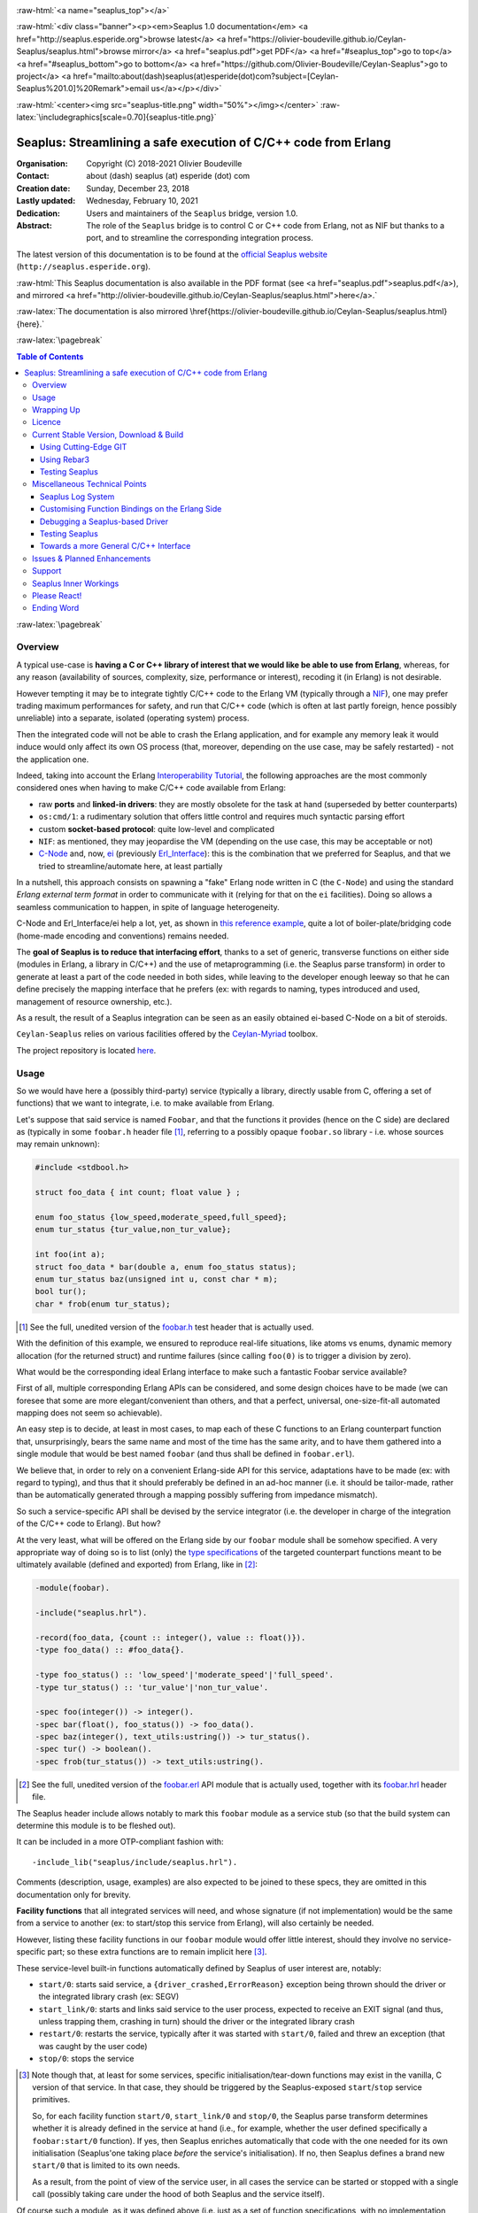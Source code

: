 
.. _Top:


.. title:: Welcome to the Ceylan-Seaplus 1.0 documentation

.. comment stylesheet specified through GNUmakefile


.. role:: raw-html(raw)
   :format: html

.. role:: raw-latex(raw)
   :format: latex

.. comment Would appear too late, can only be an be used only in preamble:
.. comment :raw-latex:`\usepackage{graphicx}`
.. comment As a result, in this document at least a '.. figure:: XXXX' must
.. exist, otherwise: 'Undefined control sequence \includegraphics.'.


:raw-html:`<a name="seaplus_top"></a>`

:raw-html:`<div class="banner"><p><em>Seaplus 1.0 documentation</em> <a href="http://seaplus.esperide.org">browse latest</a> <a href="https://olivier-boudeville.github.io/Ceylan-Seaplus/seaplus.html">browse mirror</a> <a href="seaplus.pdf">get PDF</a> <a href="#seaplus_top">go to top</a> <a href="#seaplus_bottom">go to bottom</a> <a href="https://github.com/Olivier-Boudeville/Ceylan-Seaplus">go to project</a> <a href="mailto:about(dash)seaplus(at)esperide(dot)com?subject=[Ceylan-Seaplus%201.0]%20Remark">email us</a></p></div>`



:raw-html:`<center><img src="seaplus-title.png" width="50%"></img></center>`
:raw-latex:`\includegraphics[scale=0.70]{seaplus-title.png}`




----------------------------------------------------------------
Seaplus: Streamlining a safe execution of C/C++ code from Erlang
----------------------------------------------------------------


:Organisation: Copyright (C) 2018-2021 Olivier Boudeville
:Contact: about (dash) seaplus (at) esperide (dot) com
:Creation date: Sunday, December 23, 2018
:Lastly updated: Wednesday, February 10, 2021
:Dedication: Users and maintainers of the ``Seaplus`` bridge, version 1.0.
:Abstract:

	The role of the ``Seaplus`` bridge is to control C or C++ code from Erlang, not as NIF but thanks to a port, and to streamline the corresponding integration process.


.. meta::
   :keywords: Seaplus, C, C++, integration, interface, bridge, Erlang


The latest version of this documentation is to be found at the `official Seaplus website <http://seaplus.esperide.org>`_ (``http://seaplus.esperide.org``).

:raw-html:`This Seaplus documentation is also available in the PDF format (see <a href="seaplus.pdf">seaplus.pdf</a>), and mirrored <a href="http://olivier-boudeville.github.io/Ceylan-Seaplus/seaplus.html">here</a>.`

:raw-latex:`The documentation is also mirrored \href{https://olivier-boudeville.github.io/Ceylan-Seaplus/seaplus.html}{here}.`




:raw-latex:`\pagebreak`



.. _`table of contents`:


.. contents:: Table of Contents
  :depth: 3


:raw-latex:`\pagebreak`


Overview
========

A typical use-case is **having a C or C++ library of interest that we would like be able to use from Erlang**, whereas, for any reason (availability of sources, complexity, size, performance or interest), recoding it (in Erlang) is not desirable.

However tempting it may be to integrate tightly C/C++ code to the Erlang VM (typically through a `NIF <http://erlang.org/doc/tutorial/nif.html>`_), one may prefer trading maximum performances for safety, and run that C/C++ code (which is often at last partly foreign, hence possibly unreliable) into a separate, isolated (operating system) process.

Then the integrated code will not be able to crash the Erlang application, and for example any memory leak it would induce would only affect its own OS process (that, moreover, depending on the use case, may be safely restarted) - not the application one.

Indeed, taking into account the Erlang `Interoperability Tutorial <http://erlang.org/doc/tutorial/users_guide.html>`_, the following approaches are the most commonly considered ones when having to make C/C++ code available from Erlang:

- raw **ports** and **linked-in drivers**: they are mostly obsolete for the task at hand (superseded by better counterparts)
- ``os:cmd/1``: a rudimentary solution that offers little control and requires much syntactic parsing effort
- custom **socket-based protocol**: quite low-level and complicated
- ``NIF``: as mentioned, they may jeopardise the VM (depending on the use case, this may be acceptable or not)
- `C-Node <http://erlang.org/doc/tutorial/cnode.html>`_ and, now, `ei <http://erlang.org/doc/man/ei.html>`_ (previously `Erl_Interface <http://erlang.org/doc/tutorial/erl_interface.html>`_): this is the combination that we preferred for Seaplus, and that we tried to streamline/automate here, at least partially

In a nutshell, this approach consists on spawning a "fake" Erlang node written in C (the ``C-Node``) and using the standard *Erlang external term format* in order to communicate with it (relying for that on the ``ei`` facilities). Doing so allows a seamless communication to happen, in spite of language heterogeneity.

C-Node and Erl_Interface/ei help a lot, yet, as shown in `this reference example <http://erlang.org/doc/tutorial/erl_interface.html#erlang-program>`_, quite a lot of boiler-plate/bridging code (home-made encoding and conventions) remains needed.

The **goal of Seaplus is to reduce that interfacing effort**, thanks to a set of generic, transverse functions on either side (modules in Erlang, a library in C/C++) and the use of metaprogramming (i.e. the Seaplus parse transform) in order to generate at least a part of the code needed in both sides, while leaving to the developer enough leeway so that he can define precisely the mapping interface that he prefers (ex: with regards to naming, types introduced and used, management of resource ownership, etc.).

As a result, the result of a Seaplus integration can be seen as an easily obtained ei-based C-Node on a bit of steroids.

``Ceylan-Seaplus`` relies on various facilities offered by the `Ceylan-Myriad <http://myriad.esperide.org>`_ toolbox.

The project repository is located `here <https://github.com/Olivier-Boudeville/Ceylan-Seaplus>`_.


Usage
=====

So we would have here a (possibly third-party) service (typically a library, directly usable from C, offering a set of functions) that we want to integrate, i.e. to make available from Erlang.

Let's suppose that said service is named ``Foobar``, and that the functions it provides (hence on the C side) are declared as (typically in some ``foobar.h`` header file [#]_, referring to a possibly opaque ``foobar.so`` library - i.e. whose sources may remain unknown):

.. code:: c

  #include <stdbool.h>

  struct foo_data { int count; float value } ;

  enum foo_status {low_speed,moderate_speed,full_speed};
  enum tur_status {tur_value,non_tur_value};

  int foo(int a);
  struct foo_data * bar(double a, enum foo_status status);
  enum tur_status baz(unsigned int u, const char * m);
  bool tur();
  char * frob(enum tur_status);


.. [#] See the full, unedited version of the `foobar.h <https://github.com/Olivier-Boudeville/Ceylan-Seaplus/blob/master/test/c-test/foobar/inc/foobar.h>`_ test header that is actually used.



With the definition of this example, we ensured to reproduce real-life situations, like atoms vs enums, dynamic memory allocation (for the returned struct) and runtime failures (since calling ``foo(0)`` is to trigger a division by zero).

What would be the corresponding ideal Erlang interface to make such a fantastic Foobar service available?

First of all, multiple corresponding Erlang APIs can be considered, and some design choices have to be made (we can foresee that some are more elegant/convenient than others, and that a perfect, universal, one-size-fit-all automated mapping does not seem so achievable).

An easy step is to decide, at least in most cases, to map each of these C functions to an Erlang counterpart function that, unsurprisingly, bears the same name and most of the time has the same arity, and to have them gathered into a single module that would be best named ``foobar`` (and thus shall be defined in ``foobar.erl``).

We believe that, in order to rely on a convenient Erlang-side API for this service, adaptations have to be made (ex: with regard to typing), and thus that it should preferably be defined in an ad-hoc manner (i.e. it should be tailor-made, rather than be automatically generated through a mapping possibly suffering from impedance mismatch).

So such a service-specific API shall be devised by the service integrator (i.e. the developer in charge of the integration of the C/C++ code to Erlang). But how?

At the very least, what will be offered on the Erlang side by our ``foobar`` module shall be somehow specified. A very appropriate way of doing so is to list (only) the `type specifications <http://erlang.org/doc/reference_manual/typespec.html>`_ of the targeted counterpart functions meant to be ultimately available (defined and exported) from Erlang, like in [#]_:

.. code:: erlang

 -module(foobar).

 -include("seaplus.hrl").

 -record(foo_data, {count :: integer(), value :: float()}).
 -type foo_data() :: #foo_data{}.

 -type foo_status() :: 'low_speed'|'moderate_speed'|'full_speed'.
 -type tur_status() :: 'tur_value'|'non_tur_value'.

 -spec foo(integer()) -> integer().
 -spec bar(float(), foo_status()) -> foo_data().
 -spec baz(integer(), text_utils:ustring()) -> tur_status().
 -spec tur() -> boolean().
 -spec frob(tur_status()) -> text_utils:ustring().

.. [#] See the full, unedited version of the `foobar.erl <https://github.com/Olivier-Boudeville/Ceylan-Seaplus/blob/master/test/c-test/foobar.erl>`_ API module that is actually used, together with its `foobar.hrl <https://github.com/Olivier-Boudeville/Ceylan-Seaplus/blob/master/test/c-test/foobar.hrl>`_ header file.

.. comment Not relevant anymore: Note that some pseudo-builtin types (like ``void/0`` or ``maybe/1``) are introduced here thanks to the use of Myriad - this does not matter for the current topic.

The Seaplus header include allows notably to mark this ``foobar`` module as a service stub (so that the build system can determine this module is to be fleshed out).

It can be included in a more OTP-compliant fashion with::

 -include_lib("seaplus/include/seaplus.hrl").

Comments (description, usage, examples) are also expected to be joined to these specs, they are omitted in this documentation only for brevity.

**Facility functions** that all integrated services will need, and whose signature (if not implementation) would be the same from a service to another (ex: to start/stop this service from Erlang), will also certainly be needed.

However, listing these facility functions in our ``foobar`` module would offer little interest, should they involve no service-specific part; so these extra functions are to remain implicit here [#]_.

These service-level built-in functions automatically defined by Seaplus of user interest are, notably:

- ``start/0``: starts said service, a ``{driver_crashed,ErrorReason}`` exception being thrown should the driver or the integrated library crash (ex: SEGV)
- ``start_link/0``: starts and links said service to the user process, expected to receive an EXIT signal (and thus, unless trapping them, crashing in turn) should the driver or the integrated library crash
- ``restart/0``: restarts the service, typically after it was started with ``start/0``, failed and threw an exception (that was caught by the user code)
- ``stop/0``: stops the service


.. [#] Note though that, at least for some services, specific initialisation/tear-down functions may exist in the vanilla, C version of that service. In that case, they should be triggered by the Seaplus-exposed ``start``/``stop`` service primitives.

	   So, for each facility function ``start/0``, ``start_link/0`` and ``stop/0``, the Seaplus parse transform determines whether it is already defined in the service at hand (i.e., for example, whether the user defined specifically a ``foobar:start/0`` function). If yes, then Seaplus enriches automatically that code with the one needed for its own initialisation (Seaplus'one taking place *before* the service's initialisation). If no, then Seaplus defines a brand new ``start/0`` that is limited to its own needs.

	   As a result, from the point of view of the service user, in all cases the service can be started or stopped with a single call (possibly taking care under the hood of both Seaplus and the service itself).


Of course such a module, as it was defined above (i.e. just as a set of function specifications, with no implementation thereof), is useless and would not even compile as such. But the Seaplus parse transform will automatically enrich and transform it so that, once the C part (the driver) is available, the ``Foobar`` service becomes fully usable from Erlang, with no extra boilerplate code to be added by the Erlang integrator.

More precisely, for each of the function type specifications defined by the user in that module, a corresponding bridging implementation will be generated on the Erlang side and added (unless the ``foobar`` module already includes one, so that the user can selectively override the Seaplus code generation), whilst all the needed facility functions will be included as well.

Here is a corresponding (mostly meaningless) usage example [#]_ of this ``foobar`` module, when executed from any given process (ex: a test one):

.. code:: erlang

  foobar:start(),
  MyFooData = foobar:bar(3.14,full_speed),
  NewCount = foobar:foo(MyFooData#foo_data.count),
  Res = case foobar:tur() of
	true ->
	  foobar:baz(NewCount,"Hello");
	false ->
	  non_tur_value
  end,
  io:format("Having: ~s~n",[foobar:frob(Res)]),
  foobar:stop().


.. [#] See the full, unedited, richer version of the `foobar_test.erl <https://github.com/Olivier-Boudeville/Ceylan-Seaplus/blob/master/test/c-test/foobar_test.erl>`_ module used to test the Erlang-integrated service (emulating an actual use of that service).


At this point, one may think that, thanks to these function specs, the full counterpart C bridging code might have been automagically generated as well, in the same movement as the Erlang bridging code? Unfortunately, not exactly! At least, not yet; maybe some day (if ever possible and tractable). Currently: only *parts* of it are generated.

C-side elements will have been produced indeed by the Seaplus parse-transform (notably the function mapping include, used to map functions on either sides, and also, if not already existing, a compilable template of the C driver), but the conversion (thanks to `ei <http://erlang.org/doc/man/ei.html>`_ now) from the Erlang terms received by the port into arguments that will feed the C functions and on the other way round (i.e. from the C results to the Erlang terms that shall be sent back) is still left to the service integrator.

This work remains, yet it is also a chance to better adapt the bridging code to the interfacing contract one would like to be fulfilled, for example with regard to resource ownership. Indeed, should the C part take pointers as arguments, shall it delete them once having used them? Conversely, should a C function return a pointer to a dynamically allocated memory, who is responsible for the eventual deallocation of it? How the C implementation can maintain a state of its own between calls?

To address these questions, service-specific choices and conventions have to be applied, and this information cannot be generically found or deduced by an algorithm (including of course the Seaplus one) from the C/C++ pre-existing code. As a result, we believe that in all cases some effort remains to be done by the service integrator.

So: we saw that thanks to Seaplus nothing special had to be done on the Erlang side (the ``foobar.erl`` stub will suffice; refer to the `Customising Function Bindings on the Erlang Side`_ section in order to address more specific/advanced needs), and that the C side deserved some love to be complete; what kind of extra work is needed then?

Seaplus generated an header file, ``foobar_seaplus_api_mapping.h`` (see `here <https://github.com/Olivier-Boudeville/Ceylan-Seaplus/blob/master/doc/foobar_seaplus_api_mapping.h>`_ for a small, unedited *example* of it), in charge of telling that C side about the actual encoding of the service functions across the bridge. In our example this generated header would contain:

.. code:: c

 #define FOO_1_ID  1
 #define BAR_2_ID  2
 #define BAZ_2_ID  3
 #define TUR_0_ID  4
 #define FROB_1_ID 5

This indicates that for example the ``baz/2`` Erlang function, as hinted by its type specification in ``foobar.erl``, has been associated by Seaplus to the ``BAZ_2_ID`` (namely, of course: ``${FUNCTION_NAME}_${ARITY}_ID``) identifier (whose value happens to be ``3`` here [#]_).

.. [#] Of course no code should rely on that actual value, which could change from a generation to another, or as the API is updated; only the (stable by design) ``BAZ_2_ID`` identifier shall be trusted by user code.

The C part of the bridge (i.e., the service driver), typically defined in ``foobar_seaplus_driver.c``, is thus to include that ``foobar_seaplus_api_mapping.h`` generated header in order to map the Erlang function identifier in a call request to its processing.

Should no such driver implementation already exist, Seaplus will generate a template version of it (a template that can nevertheless be successfully compiled and linked), which will include everything needed but the (service-specific) C logic that shall be added by the service integrator in order to:

1. convert the received arguments (Erlang terms) into their C counterparts (see `seaplus_getters.h <https://github.com/Olivier-Boudeville/Ceylan-Seaplus/blob/master/include/seaplus_getters.h>`_ for that, typically the ``read_*_parameter`` functions)
2. call the corresponding C integrated function
3. convert its result the other way round, so that a relevant Erlang term is returned (see `seaplus_setters.h <https://github.com/Olivier-Boudeville/Ceylan-Seaplus/blob/master/include/seaplus_setters.h>`_ for that, typically the ``write_*_result`` functions)

See the full, unedited version of the generated `foobar_seaplus_driver.c template <https://github.com/Olivier-Boudeville/Ceylan-Seaplus/blob/master/doc/foobar_seaplus_driver.c>`_  corresponding to the Foobar service (one may note the placeholders in each ``case`` branch of the function identifier switch).


Seaplus offers moreover various helpers to facilitate the writing of this C driver (i.e. the filling of said generated template); they are gathered in the Seaplus library (typically ``libseaplus.so``) and available by including the Seaplus C header file, ``seaplus.h`` (see `here <https://github.com/Olivier-Boudeville/Ceylan-Seaplus/blob/master/include/seaplus.h>`_).

Based on these elements, the actual bridging code can be written, like in the following shortened version. The ``FOO_1_ID`` case is among the simplest possible call, while the ``BAR_2_ID`` one is more complex; for both calls no memory leak is involved (see the `full source <https://github.com/Olivier-Boudeville/Ceylan-Seaplus/blob/master/test/c-test/foobar_seaplus_driver.c>`_ of this test driver, notably for the conversion helpers used for ``bar/2``):

.. code:: c

  [...]
  int main()
  {

	byte * current_read_buf;

	input_buffer read_buf = &current_read_buf;

	// Provided by the Seaplus library:
	start_seaplus_driver(read_buf);

	// For the mandatory result:
	output_buffer output_sm_buf;

	/* Reads a full command from (receive) buffer, based on its initial length:
	 *
	 * (a single term is expected hence read)
	 *
	 */
	while (read_command(read_buf) > 0)
	{

	  // Current index in the input buffer (for decoding purpose):
	  buffer_index index = 0;

	  /* Will be set to the corresponding Seaplus-defined function identifier (ex:
	   * whose value is FOO_1_ID):
	   *
	   */
	  fun_id current_fun_id;

	  /* Will be set to the number of parameters obtained from Erlang for the
	   * function whose identifier has been transmitted:
	   *
	   */
	  arity param_count;

	  read_function_information(read_buf, &index, &current_fun_id, &param_count);

	  prepare_for_command(&output_sm_buf);


	  // Now, taking care of the corresponding function call:
	  switch(current_fun_id)
	  {

		case FOO_1_ID:
		  // -spec foo(integer()) -> integer() vs int foo(int a)
		  check_arity_is(1, param_count, FOO_1_ID);

		  /*
		   * So we expect the (single, hence first) parameter to
		   * be an integer:
		   */
		  long foo_a_param = read_int_parameter(read_buf, &index);

		  // Actual call:
		  int foo_result = foo((int) foo_a_param);

		  // Sending of the result:
		  write_int_result(&output_sm_buf, foo_result);

		  break;

		case BAR_2_ID:

		  /* -spec bar(float(), foo_status()) -> foo_data() vs
		   * struct foo * bar(double a, enum foo_status status)
		   */
		  check_arity_is(2, param_count, BAR_2_ID);

		  // Getting first the Erlang float:
		  double bar_double_param = read_double_parameter(read_buf, &index);

		  // Then the atom for foo_status():
		  char * atom_name = read_atom_parameter(read_buf, &index);

		  // Converting said atom for the C API:
		  enum foo_status bar_status_param =
			  get_foo_status_from_atom(atom_name);

		  free( atom_name ) ;

		  // Actual call (ownership of struct_res transferred to this caller):
		  struct foo_data * struct_res = bar(bar_double_param,
											 bar_status_param);

		  // Defining a separated writing function is more convenient here:
		  write_foo_data_record_from_struct(&output_sm_buf, struct_res);

		  free(struct_res);

		  break;

	  [...]

	  default:
		  raise_error("Unknown function identifier: %u", current_fun_id);

	  }

	  finalize_command_after_writing(&output_sm_buf) ;

	}

	// output_sm_buf internally already freed appropriately.

	stop_seaplus_driver(buffer);

  }



One may finally compare the aforementioned `generated template <https://github.com/Olivier-Boudeville/Ceylan-Seaplus/blob/master/doc/foobar_seaplus_driver.c>`_ with - once it has been appropriately filled by the service integrator - the `final version <https://github.com/Olivier-Boudeville/Ceylan-Seaplus/blob/master/test/c-test/foobar_seaplus_driver.c>`_ of this driver.

This version of course compiles, links and allows to run the ``foobar_test`` successfully (once Seaplus is built, one may run, from the ``test/c-test`` directory, ``make test`` for that).

If wanting to see, beyond this test, what could be an actual, more involved driver (larger, richer, partly interrupt-based), one may refer to the `Ceylan-Mobile driver <https://github.com/Olivier-Boudeville/Ceylan-Mobile/blob/master/src/mobile_seaplus_driver.c>`_.



Wrapping Up
===========

We believe that, in order to make a pre-existing C/C++ library available to Erlang while not going the NIF route (typically when not wanting to jeopardise the Erlang VM for that), Seaplus offers a good option in terms of safety, low overhead and simplicity.

The overall integration process is quite streamlined, and we tried to reduce as much as possible the size and complexity of the service-specific integration code that remains needed.

For example one may contrast the few Foobar-specific files (`foobar.hrl <https://github.com/Olivier-Boudeville/Ceylan-Seaplus/blob/master/test/c-test/foobar.hrl>`_, `foobar.erl <https://github.com/Olivier-Boudeville/Ceylan-Seaplus/blob/master/test/c-test/foobar.erl>`_ and the final `foobar_seaplus_driver.c <https://github.com/Olivier-Boudeville/Ceylan-Seaplus/blob/master/test/c-test/foobar_seaplus_driver.c>`_ - i.e. the ones that shall be written or filled by the service integrator), with:

- the generated ones, namely the header file for function identifier mapping (`foobar_seaplus_api_mapping.h <https://github.com/Olivier-Boudeville/Ceylan-Seaplus/blob/master/doc/foobar_seaplus_api_mapping.h>`_) and the original driver template (`foobar_seaplus_driver.c <https://github.com/Olivier-Boudeville/Ceylan-Seaplus/blob/master/doc/foobar_seaplus_driver.c>`_)
- the ones implementing the Seaplus generic support, namely `seaplus.hrl <https://github.com/Olivier-Boudeville/Ceylan-Seaplus/blob/master/include/seaplus.hrl>`_, `seaplus.erl <https://github.com/Olivier-Boudeville/Ceylan-Seaplus/blob/master/src/seaplus.erl>`_, `seaplus.h <https://github.com/Olivier-Boudeville/Ceylan-Seaplus/blob/master/include/seaplus.h>`_, `seaplus.c <https://github.com/Olivier-Boudeville/Ceylan-Seaplus/blob/master/src/seaplus.c>`_ and `seaplus_parse_transform.erl <https://github.com/Olivier-Boudeville/Ceylan-Seaplus/blob/master/src/seaplus_parse_transform.erl>`_


As mentioned, beside the Seaplus-included `Foobar example <https://github.com/Olivier-Boudeville/Ceylan-Seaplus/tree/master/test/c-test>`_, one may refer to the `Ceylan-Mobile <http://mobile.esperide.org>`_ project for a complete, standalone use of Seaplus.

:raw-latex:`\pagebreak`


.. _`free software`:

Licence
=======

Seaplus is licensed by its author (Olivier Boudeville) under a disjunctive tri-license giving you the choice of one of the three following sets of free software/open source licensing terms:

- `Mozilla Public License <http://www.mozilla.org/MPL/MPL-1.1.html>`_ (MPL), version 1.1 or later (very close to the former `Erlang Public License <http://www.erlang.org/EPLICENSE>`_, except aspects regarding Ericsson and/or the Swedish law)

- `GNU General Public License <http://www.gnu.org/licenses/gpl-3.0.html>`_ (GPL), version 3.0 or later

- `GNU Lesser General Public License <http://www.gnu.org/licenses/lgpl.html>`_ (LGPL), version 3.0 or later


This allows the use of the Seaplus code in as wide a variety of software projects as possible, while still maintaining copyleft on this code.

Being triple-licensed means that someone (the licensee) who modifies and/or distributes it can choose which of the available sets of licence terms he/she is operating under.

We hope that enhancements will be back-contributed (ex: thanks to merge requests), so that everyone will be able to benefit from them.






:raw-latex:`\pagebreak`


Current Stable Version, Download & Build
========================================

This integration layer, ``Ceylan-Seaplus``, relies (only) on:

- `Erlang <http://www.erlang.org/>`_
- a suitable C/C++ compiler, typically `gcc <https://gcc.gnu.org>`_
- the `Ceylan-Myriad <http://myriad.esperide.org>`_ base layer

We prefer using GNU/Linux, sticking to the latest stable release of Erlang, and building it from sources, thanks to GNU ``make``.

Refer to the corresponding `Myriad prerequisite section <http://myriad.esperide.org#prerequisites>`_  for more precise guidelines, knowing that Ceylan-Seaplus does not need modules with conditional support such as ``crypto`` or ``wx``.


..
  Using Stable Release Archive
  ----------------------------

  Currently no source archive is specifically distributed, please refer to the following section.



Using Cutting-Edge GIT
----------------------

We try to ensure that the main line (in the ``master`` branch) always stays functional. Evolutions are to take place in feature branches.

Once proper Erlang and C environments are available, the `Ceylan-Myriad repository <https://github.com/Olivier-Boudeville/Ceylan-Myriad>`_ should be cloned and built, before doing the same with the `Ceylan-Seaplus repository <https://github.com/Olivier-Boudeville/Ceylan-Seaplus>`_, like in:

.. code:: bash

 $ git clone https://github.com/Olivier-Boudeville/Ceylan-Myriad myriad
 $ cd myriad && make all && cd ..
 $ git clone https://github.com/Olivier-Boudeville/Ceylan-Seaplus seaplus
 $ cd seaplus && make all

(for OTP compliance, using short names, such as ``myriad`` or ``seaplus``, for clones rather than long ones, such as ``Ceylan-Myriad`` or ``Ceylan-Seaplus``, is recommended)


One can then test the whole with:

.. code:: bash

 $ cd test/c-test
 $ make test



Using Rebar3
------------

Most of the usual rebar3 machinery is in place and functional, at the price of some workarounds that are transparent for the users.

So the only Seaplus prerequisite (`Myriad <https://myriad.esperide.org>`_) and Seaplus itself can be obtained simply thanks to:

.. code:: bash

  $ git clone https://github.com/Olivier-Boudeville/Ceylan-Seaplus.git seaplus
  $ cd seaplus
  $ rebar3 compile

Then Seaplus and its tests shall be ready for a successful execution.

Note that rebar3 is an alternate way of building Seaplus, as one may rely directly on our make-based system instead.


..
 yet after building everything (Seaplus and also the full foobar test) properly thanks to the hooks that we defined, rebar3 insists on (attempting to) build Seaplus again, bypassing our hooks this time, which can only lead to failure (``seaplus_parse_transform`` is visibly recompiled silently, without the right options - namely the ones related to the use of the Myriad parse transform).

  This strange behaviour happens iff a ``ebin/seaplus.app`` file exists (even if it is an empty boilerplate).

..
  Precisely:
  ===> Analyzing applications...
  ===> Compiling seaplus
  ===> Compiling src/seaplus.erl failed
  src/seaplus.erl:none: error in parse transform 'seaplus_parse_transform': {undef,


  So currently we do not include anymore this file in the repository.

  It can simply be generated with:.. code:: bash

  $ make rebar3-create-app-file

.. The usual rebar3 machinery is in place and functional, so the only Seaplus prerequisite (`Myriad <https://myriad.esperide.org>`_) and Seaplus itself can be obtained simply thanks to:

..
  code:: bash

  $ git clone https://github.com/Olivier-Boudeville/Ceylan-Seaplus.git seaplus
  $ cd seaplus
  $ rebar3 compile

  Then Seaplus and its tests shall be ready for a successful execution.

  Note that rebar3 is an alternate way of building Seaplus, as one may rely directly on our make-based system instead.




Testing Seaplus
---------------

Once `Myriad <https://myriad.esperide.org>`_ and Seaplus itself have been built (for that refer to either `Using Cutting-Edge GIT`_ or `Using Rebar3`_), just run from the root directory of Seaplus:

.. code:: bash

 $ make test


The testing shall complete successfully (if it is not the case, see our support_ section).

.. Note:: Seaplus is built and tested at each commit through `continuous integration <https://github.com/Olivier-Boudeville/Ceylan-Seaplus/actions?query=workflow%3A%22Erlang+CI%22>`_, and the same holds for its only prerequisite (`Myriad <https://myriad.esperide.org>`_).
		  Reciprocally this procedure applies to the projects based on it, such as `Ceylan-Mobile <https://mobile.esperide.org/>`_, so in terms of usability, confidence should be rather high.




Miscellaneous Technical Points
==============================


Seaplus Log System
------------------

When integrating a C service, the most difficult part is ensuring the sanity of the C driver, i.e. knowing what happens within it whenever converting terms back and forth, handling pointers, allocating memory, crashing unexpectedly, etc. (a.k.a. the joys of C programming).

To facilitate troubleshooting, Seaplus provides a log system, allowing to trace the various operations done *by the driver* (including the user code and the Seaplus facilities on which it relies).

This log system is enabled by default. To disable it (then no runtime penalty will be incurred), set ``SEAPLUS_ENABLE_LOG`` to ``0`` (ex: add the ``-DSEAPLUS_ENABLE_LOG=0`` option when compiling the library, see `GNUmakevars.inc <https://github.com/Olivier-Boudeville/Ceylan-Seaplus/blob/master/GNUmakevars.inc>`_ for the various build settings).

So running a Seaplus-integrated service, with log system enabled, should produce a ``seaplus-driver.N.log`` timestamped text log file, where ``N`` is the (operating system level) PID [#]_ of the process corresponding to the driver.

Example content::

 [2019/3/6 14:32:42][debug] Starting Seaplus session...
 [2019/3/6 14:32:42][debug] Starting the Seaplus C driver, with a buffer of 32768 bytes.
 [2019/3/6 14:32:42][trace] Driver started.
 [2019/3/6 14:32:42][debug] Read 2 bytes.
 [2019/3/6 14:32:42][debug] Will read 37 bytes.
 [2019/3/6 14:32:42][debug] Read 37 bytes.
 [2019/3/6 14:32:42][trace] New command received.
 [2019/3/6 14:32:42][debug] Read integer 2.
 [2019/3/6 14:32:42][debug] Reading command: function identifier is 2.
 [2019/3/6 14:32:42][debug] 2 parameter(s) received for this function.
 [2019/3/6 14:32:42][debug] Executing bar/2.
 [2019/3/6 14:32:42][debug] Read double 2.000000e+00.
 [2019/3/6 14:32:42][debug] Read head as atom 'moderate_speed'.
 [2019/3/6 14:32:42][debug] Will write 47 bytes.


.. [#] Including the PID in the filename allows notably, in case of driver restart, to ensure that the logs of the new instance do not overwrite the ones of the restarted one.

Beyond being able to collect traces about the behaviour of the driver, Seaplus more generally supports **general-purpose logging** thanks to its use of Myriad's `trace_bridge <https://github.com/Olivier-Boudeville/Ceylan-Myriad/blob/master/src/utils/trace_bridge.erl>`_ (see `trace_bridge_test.erl <https://github.com/Olivier-Boudeville/Ceylan-Myriad/blob/master/test/utils/trace_bridge_test.erl>`_ for an usage example thereof). This means that by default these messages will be output on the console (thanks to ``trace_utils``), yet that any more advanced compliant trace system can be used instead (see `trace_bridging_test.erl <https://github.com/Olivier-Boudeville/Ceylan-Traces/blob/master/test/trace_bridging_test.erl>`_ for an usage example thereof). So any library that is made available through Seaplus should be able to integrate nicely into one's logging system of choice.



Customising Function Bindings on the Erlang Side
------------------------------------------------

We saw that, by default, no specific implementation is to be provided by the user in order to include a set of Erlang-level functions into a binding - this implementation is generated by Seaplus, and the required conversions are to be done (only) in the driver, i.e. on the C side.

However, in some cases, it may be convenient to perform transformations as well on the Erlang side, before and/or after that bridge, for example to adapt parameters or results, or to throw relevant exceptions instead of tagged tuples.

Taking `this service <https://github.com/Olivier-Boudeville/Ceylan-Mobile/blob/master/src/mobile.erl>`_ as an example, we can see that the ``get_backend_information/0`` function is to return a version number that would be ideally a triplet (ex: ``{1,40,0}``) so that we can compare versions easily. However the C-side happens to obtain that version from the original service as a string (ex: ``"1.40.0"``). The parsing/conversion of that string into a relevant version triplet could be done in C (by building by steps a corresponding term), but it may be more convenient to do so in Erlang (ex: we may already have the right logic implemented for that).

Similarly, ``get_hardware_information/0`` may be not supported by the actual device, and one may prefer an exception to be thrown in that case rather than having to pattern-match the result of such a call against a tagged tuple like ``{ok,Result}`` vs ``{error,Error}``.

This implies having the ability to **override**, on a per-function basis, the default Erlang-side implementation that would be generated by Seaplus by a user-defined one - preferably in a simple manner.

Fortunately, Seaplus offers a good support for that: should a user-provided *definition* of a function to bind be found in the service module (thus: in addition to its mere spec), it will be used (and a bit transformed automatically), instead of relying on the implementation that would be generated by default.

For that, Seaplus provides facilities to build one's custom implementation, notably the ``seaplus:call_port_for/3`` function that allows to automatically trigger a call on the C driver side.

So the following code will trigger a call through the port and the driver, and return its result:

.. code:: erlang

  get_backend_information() ->
	  PortKey = seaplus:get_service_port_key(),
	  FunctionDriverId = seaplus:get_function_driver_id(),
	  {Backend,VersionString} =
		  seaplus:call_port_for(PortKey,FunctionDriverId,_Args=[])
	  % From here we can parse VersionString and return a triplet:
	  [...]


Of course, should we have instead of:

.. code:: erlang

  -spec get_backend_information() -> {backend_type(), backend_version()}.


a function like:

.. code:: erlang

  -spec compute_sum(integer(), float()) -> float().


we could override the default Seaplus implementation with a one-liner that would perform exactly the same, such as:

.. code:: erlang

  compute_sum(MyInt,MyFloat) ->
	  seaplus:call_port_for(seaplus:get_service_port_key(),
							seaplus:get_function_driver_id(),
							_Args=[MyInt,MyFloat]).


A user-defined implementation just has to know:

- what (service-specific) port key is to be used for that (needed by the binding, knowing that multiple different services may be bridged)
- what is the function driver identifier that was allocated to that function by Seaplus

These two information can respectively by obtained thanks to ``seaplus:get_service_port_key/0`` and ``seaplus:get_function_driver_id()`` [#]_.

.. [#] These are pseudo-functions that will be appropriately replaced at compilation-time with immediate values (thanks to the Seaplus parse transform). As a result, a rather optimal implementation will be obtained.

We can see then how one can insert any (Erlang) code of interest *prior to* and/or *after* the call to the binding bridge.

Not to mention that, on the C side, thanks to the service-specific driver, the same freedom exists as well: a call to the integrated library may be wrapped between any kind of pre/post transformations.

As a result, if needed, any mix of Erlang and C can be used to wrap any call to a library function made available through the binding.


Debugging a Seaplus-based Driver
--------------------------------

Integrating C code is not so easy; more often than not, a SEGV will be encountered, and the fun begins in order to determine whom should we blame, typically your integration code (possible), Seaplus (possible as well) or the integrated library itself (often less likely).

The situation is never hopeless, though; we will take the integration of the `libgammu <https://wammu.eu/libgammu/>`_ library done by `Ceylan-Mobile <http://mobile.esperide.org>`_ on Arch Linux as a mini-tutorial.

The type of errors that we want to track down are reported as such (real-life example of the execution of ``mobile_test`` while the Seaplus driver-level facilities was incorrectly dealing, memory-wise, with the parameters that were binary strings):

.. code:: shell-session

  Sent first SMS whose report is: {success,255}.

  <----------------
  [error] Crash of the driver port (#Port<0.7>) reported (no reason was specified).
  ---------------->

  {"init terminating in do_boot",{{nocatch,{driver_crashed,unknown_reason}},[{seaplus,call_port_for,3,...


So the driver crashed, we do not know why, and often, with such problems, nothing very relevant can be found in the Seaplus driver log (i.e. in ``seaplus-driver.*.log``); we nevertheless know which API function was called when the crash happened (should you have left the corresponding ``LOG_DEBUG`` calls in your driver of course) - which is already a precious information.

.. Note:: The fact that such a driver log simply exists means already that this driver could be launched at all, which is a first good news.

		  Indeed, if Seaplus checks whether the driver can be found (ex: the ``PATH`` environment variable may not be adequate) and is executable, a classical problem is that this driver may still fail to start because at least one of the shared libraries it relies upon cannot be found - typically because the ``LD_LIBRARY_PATH`` environment variable has not been properly set (see ``mobile_test`` for an example on how to deal with these topics). This is either the Seaplus library (``libseaplus-x.y.z.so``) that is lacking, and/or an integrated one (like ``libGammu.so.x`` here).

		  To better investigate such issues, just define in Seaplus the ``seaplus_debug_driver`` compile option (see ``SEAPLUS_DEBUG_FLAGS`` in ``GNUmakevars.inc``) and recompile it. Then, before executing a driver, Seaplus will emit a trace listing all library dependencies for that driver, telling which are satisfied (with their path to identify them) and which are not (a sure sign of an upcoming dynamic linking issue); additionally the full path of the driver, the current directory, and the current value of the ``PATH`` and ``LD_LIBRARY_PATH`` environment variables will be reported.




A first difficulty is that generally a (Linux) distribution will, at least by default, only include prebuilt binary packages whose libraries are stripped. For example:

.. code:: bash

 $ file /usr/lib/libGammu.so.8.1.40.0
 /usr/lib/libGammu.so.8.1.40.0: ELF 64-bit LSB shared object, x86-64, \
 version 1 (SYSV), dynamically linked, BuildID[sha1]=[...], stripped

We *need* the debug symbols, otherwise we will lack much crucial information. Either your distribution provides a way of having unstripped, debug/development versions of some libraries, or you find it simpler and less system-jeopardizing to recompile your own unstripped versions, directly in your user account.

We go for the latter, for example with:

.. code:: bash

 $ mkdir ~/Software/libgammu
 $ cd ~/Software/libgammu
 $ git clone https://github.com/gammu/gammu.git
 $ ./configure --enable-shared --enable-debug --enable-protection \
	--prefix=~/Software/libgammu
 $ make all install
 $ file lib/libGammu.so.8.1.40.0
 lib/libGammu.so.8.1.40.0: ELF 64-bit LSB shared object, x86-64, \
 version 1 (SYSV), dynamically linked, BuildID[sha1]=[...], with \
 debug_info, not stripped

Same version number - yet much better for debugging!

Now, provided that the Seaplus driver points to the right library, we should benefit from debug symbols.

A first option would be to run the driver through `gdb <https://www.gnu.org/software/gdb/>`_ (ex: ``gdb -batch -ex run mobile_seaplus_driver``) when triggered by the application, yet we had not much luck with that approach.

Examining instead the core dump corresponding to the driver crash may offer relevant insights; provided that we find it and manage to study it.

In our case we used (as a one-liner), from the test directory, once a crash had been triggered, the following commands:

.. code:: bash

 $ rm -f mobile_seaplus.core*
 $ cp /var/lib/systemd/coredump/core.mobile_seaplus* mobile_seaplus.core.lz4
 $ lz4 mobile_seaplus.core.lz4
 $ gdb mobile_seaplus_driver

Following gdb command would then bring new information:

.. code:: shell-session

  (gdb) core mobile_seaplus.core
  warning: core file may not match specified executable file.
  [New LWP 11607]
  [Thread debugging using libthread_db enabled]
  Using host libthread_db library "/usr/lib/libthread_db.so.1".
  Core was generated by `./mobile_seaplus_driver'.
  Program terminated with signal SIGSEGV, Segmentation fault.
  #0  0x00007f894b2a5a26 in malloc () from /usr/lib/libc.so.6

  (gdb) bt full
  #0  0x00007f894b2a5a26 in malloc () from /usr/lib/libc.so.6
  No symbol table info available.
  #1  0x00007f894b432742 in GSM_PackSemiOctetNumber (Number=Number@entry=0x55822a55d68c <sms+172> "", Output=Output@entry=0x7ffe3a9f20f2 "",
	semioctet=semioctet@entry=1) at [...]/libgammu/misc/coding/coding.c:1168
		format = <optimized out>
		length = 12
		i = <optimized out>
		skip = 0
  [...]

  (gdb) frame 2
  #2  0x00007f7189618329 in GSM_EncodeSMSFrame () from /usr/lib/libGammu.so.8
  (gdb) bt
  #0  0x00007f7189305a26 in malloc () from /usr/lib/libc.so.6
  [...]

While often useful, the debugger just tells us here that the SIGSEGV happened in a malloc that looks perfectly legit, and done by the inner workings of Gammu. We suspect that this library is not involved, but that we managed somehow to smash the heap in previous operations. Definitively not a good news!

So now it is time to use use `Valgrind <http://valgrind.org/>`_ in order to investigate this possible error in memory management.

One should then have a look to the ``init_driver/2`` function of the `seaplus.erl <https://github.com/Olivier-Boudeville/Ceylan-Seaplus/blob/master/src/seaplus.erl>`_ module, to uncomment the ``DriverCommand`` variation involving Valgrind.

Once using a Valgrind-based driver command and an updated environment (to select your debug library rather than the system's one), when looking at the specified log file (``/tmp/seaplus-valgrind.log``) you should end up with a report like:

.. code:: shell-session

 ==12257== Invalid read of size 1
 ==12257==    at 0x483AC74: strlen (vg_replace_strmem.c:460)
 ==12257==    by 0x10ACBE: main (mobile_seaplus_driver.c:438)
 ==12257==  Address 0x51b186c is 0 bytes after a block of size 12 alloc'd
 ==12257==    at 0x483777F: malloc (vg_replace_malloc.c:299)
 ==12257==    by 0x484DD28: erl_malloc (erl_malloc.c:234)
 ==12257==    by 0x484EF9A: erl_decode_it (erl_marshal.c:1041)
 ==12257==    by 0x484F19A: erl_decode_it (erl_marshal.c:959)
 ==12257==    by 0x484EE88: erl_decode_it (erl_marshal.c:1018)
 ==12257==    by 0x485042C: erl_decode (erl_marshal.c:1111)
 ==12257==    by 0x484B406: read_function_information (seaplus.c:498)
 ==12257==    by 0x10A7D1: main (mobile_seaplus_driver.c:245)


We were reading the content of a binary like if it was a zero-terminated char * (and moreover we used to wrongly take ownership of that buffer).

So neither the Ceylan-Mobile integration nor Gammu were the culprits, it was a Seaplus bug (of course fixed since then)!

Hopefully with this example one will be less afraid to hack around shared libraries (especially if they are open source): for each problem there are surely means of investigation - no rocket science involved.



Testing Seaplus
---------------

Once `Myriad <https://myriad.esperide.org>`_ and Seaplus itself have been built (for that refer to either `Using Cutting-Edge GIT`_ or `Using Rebar3`_), just run from the root directory of Seaplus:

.. code:: bash

 $ make test


.. Note:: Seaplus is built and tested at each commit through `continuous integration <https://github.com/Olivier-Boudeville/Ceylan-Seaplus/actions?query=workflow%3A%22Erlang+CI%22>`_, and the same holds for its only prerequisite (`Myriad <https://myriad.esperide.org>`_).
		  Reciprocally this procedure applies to the projects based on it (ex: `Mobile <https://mobile.esperide.org/>`_), so in terms of usability, confidence should be high.



Towards a more General C/C++ Interface
--------------------------------------

Functionally, `ei <http://erlang.org/doc/man/ei.html>`_ (not to mention `Erl_Interface <http://erlang.org/doc/apps/erl_interface/>`_) and the `Erlang NIF support <http://erlang.org/doc/man/erl_nif.html>`_ provide the same services, and **could probably be unified under a common API** (that one day Seaplus could provide).

This could enable the possibility of integrating the same C/C++ code seamlessly as a C-Node and/or as a NIF, for a greater flexibility of use.




Issues & Planned Enhancements
=============================

- thorough testing of the C-side should be done, notably with regard to the hunt for memory leaks; so the `Valgrind-based <http://valgrind.org/>`_ runtime mode for the driver is surely be useful and should be tested on a regular basis (note though that, when ``Erl_Interface`` was used prior to ``ei``, ``erl_eterm_statistics/2`` and ``erl_eterm_release/0`` were used to monitor these issues at runtime, in debug mode - in order to ensure that on the C side no term was ever leaked)


:raw-latex:`\pagebreak`




Support
=======

Bugs, questions, remarks, patches, requests for enhancements, etc. are to be sent through the `project interface <https://github.com/Olivier-Boudeville/Ceylan-Seaplus>`_, or directly at the email address mentioned at the beginning of this document.




Seaplus Inner Workings
======================

It is mostly the one described in the `Erl_Interface <http://erlang.org/doc/tutorial/erl_interface.html>`_ tutorial, once switched to ``ei`` (another source of inspiration has been `this article <https://erlangcentral.org/wiki/How_to_use_ei_to_marshal_binary_terms_in_port_programs>`_) and augmented with conventions and automated by the `Seaplus parse transform <https://github.com/Olivier-Boudeville/Ceylan-Seaplus/blob/master/src/seaplus_parse_transform.erl>`_ as much as realistically possible (hence a code generation that is exhaustive on the Erlang side, and partial of the C side) and adapted for increased performances (notably: no extra relay process between the user code and the port involving more messages and processing, no string-based mapping of function signatures across the bridge - direct integer identifiers used instead).

The parse transform just:

- derives from the type specifications of the Erlang service API (as specified by the service integrator) the implementation of the corresponding (Erlang-side) functions (unless already available, their proper definitions are injected in the AST of the resulting service BEAM file, and they are exported)
- adds the facility functions to start, stop, etc. that service (they are actually directly obtained through the Seaplus include)
- generates the Seaplus service-specific C header file, ready to be included by the C-side service driver that is to be filled by the service integrator, based on the C template that is also generated in a proper version


As of June 2019, and related to the release of Erlang 22.0, we had to switch from the ``Erl_Interface`` API (now made obsolete) to the lower-level ``ei`` one (one may refer to the ``update_to_ei`` branch for that; for reference, the last version relying on ``Erl_Interface``, which was working great, has been marked with the ``before_switch_to_ei`` tag).

A problem apparently induced by the direct use of ``ei`` is that, due to ``term_to_binary/1`` mistaking the ``[0..255]`` type for the ``string()`` one, such lists had to be special-cased, which is not so straightforward to support in a generic manner (like with Seaplus). The whole is correctly supported by Seaplus now.



Please React!
=============

If you have information more detailed or more recent than those presented in this document, if you noticed errors, neglects or points insufficiently discussed, drop us a line! (for that, follow the Support_ guidelines).



Ending Word
===========

Have fun with Seaplus!

.. comment Mostly added to ensure there is at least one figure directive,
.. otherwise the LateX graphic support will not be included:

.. figure:: seaplus-title.png
   :alt: Seaplus logo
   :width: 35%
   :align: center

:raw-html:`<a name="seaplus_bottom"></a>`

